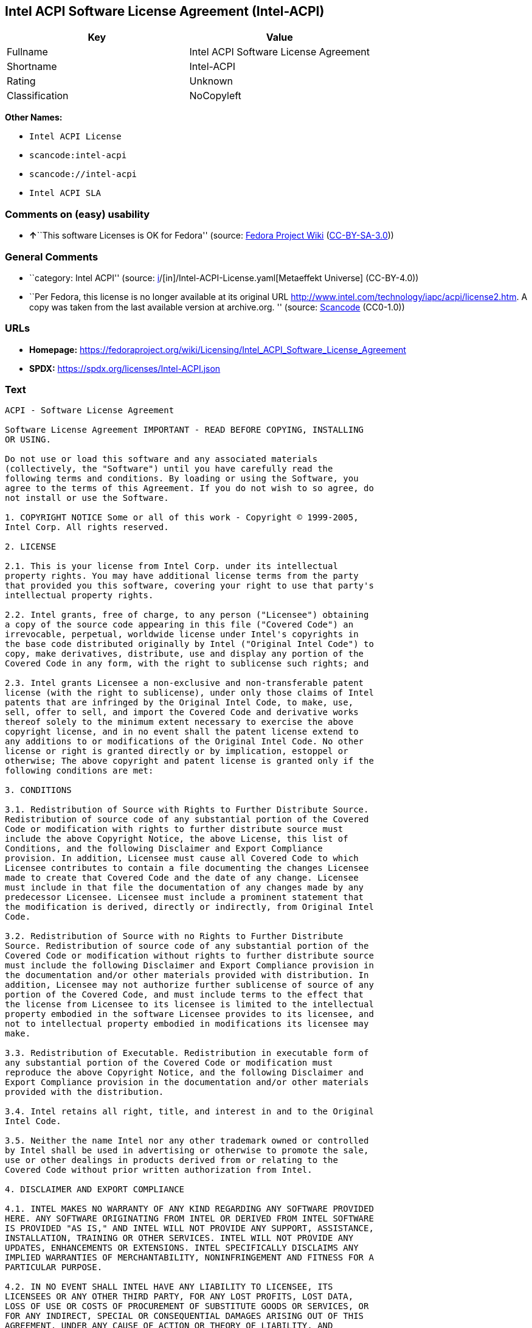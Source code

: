 == Intel ACPI Software License Agreement (Intel-ACPI)

[cols=",",options="header",]
|===
|Key |Value
|Fullname |Intel ACPI Software License Agreement
|Shortname |Intel-ACPI
|Rating |Unknown
|Classification |NoCopyleft
|===

*Other Names:*

* `Intel ACPI License`
* `scancode:intel-acpi`
* `scancode://intel-acpi`
* `Intel ACPI SLA`

=== Comments on (easy) usability

* **↑**``This software Licenses is OK for Fedora'' (source:
https://fedoraproject.org/wiki/Licensing:Main?rd=Licensing[Fedora
Project Wiki]
(https://creativecommons.org/licenses/by-sa/3.0/legalcode[CC-BY-SA-3.0]))

=== General Comments

* ``category: Intel ACPI'' (source:
https://github.com/org-metaeffekt/metaeffekt-universe/blob/main/src/main/resources/ae-universe/[i]/[in]/Intel-ACPI-License.yaml[Metaeffekt
Universe] (CC-BY-4.0))
* ``Per Fedora, this license is no longer available at its original URL
http://www.intel.com/technology/iapc/acpi/license2.htm. A copy was taken
from the last available version at archive.org. '' (source:
https://github.com/nexB/scancode-toolkit/blob/develop/src/licensedcode/data/licenses/intel-acpi.yml[Scancode]
(CC0-1.0))

=== URLs

* *Homepage:*
https://fedoraproject.org/wiki/Licensing/Intel_ACPI_Software_License_Agreement
* *SPDX:* https://spdx.org/licenses/Intel-ACPI.json

=== Text

....
ACPI - Software License Agreement

Software License Agreement IMPORTANT - READ BEFORE COPYING, INSTALLING
OR USING.

Do not use or load this software and any associated materials
(collectively, the "Software") until you have carefully read the
following terms and conditions. By loading or using the Software, you
agree to the terms of this Agreement. If you do not wish to so agree, do
not install or use the Software.

1. COPYRIGHT NOTICE Some or all of this work - Copyright © 1999-2005,
Intel Corp. All rights reserved.

2. LICENSE

2.1. This is your license from Intel Corp. under its intellectual
property rights. You may have additional license terms from the party
that provided you this software, covering your right to use that party's
intellectual property rights.

2.2. Intel grants, free of charge, to any person ("Licensee") obtaining
a copy of the source code appearing in this file ("Covered Code") an
irrevocable, perpetual, worldwide license under Intel's copyrights in
the base code distributed originally by Intel ("Original Intel Code") to
copy, make derivatives, distribute, use and display any portion of the
Covered Code in any form, with the right to sublicense such rights; and

2.3. Intel grants Licensee a non-exclusive and non-transferable patent
license (with the right to sublicense), under only those claims of Intel
patents that are infringed by the Original Intel Code, to make, use,
sell, offer to sell, and import the Covered Code and derivative works
thereof solely to the minimum extent necessary to exercise the above
copyright license, and in no event shall the patent license extend to
any additions to or modifications of the Original Intel Code. No other
license or right is granted directly or by implication, estoppel or
otherwise; The above copyright and patent license is granted only if the
following conditions are met:

3. CONDITIONS

3.1. Redistribution of Source with Rights to Further Distribute Source.
Redistribution of source code of any substantial portion of the Covered
Code or modification with rights to further distribute source must
include the above Copyright Notice, the above License, this list of
Conditions, and the following Disclaimer and Export Compliance
provision. In addition, Licensee must cause all Covered Code to which
Licensee contributes to contain a file documenting the changes Licensee
made to create that Covered Code and the date of any change. Licensee
must include in that file the documentation of any changes made by any
predecessor Licensee. Licensee must include a prominent statement that
the modification is derived, directly or indirectly, from Original Intel
Code.

3.2. Redistribution of Source with no Rights to Further Distribute
Source. Redistribution of source code of any substantial portion of the
Covered Code or modification without rights to further distribute source
must include the following Disclaimer and Export Compliance provision in
the documentation and/or other materials provided with distribution. In
addition, Licensee may not authorize further sublicense of source of any
portion of the Covered Code, and must include terms to the effect that
the license from Licensee to its licensee is limited to the intellectual
property embodied in the software Licensee provides to its licensee, and
not to intellectual property embodied in modifications its licensee may
make.

3.3. Redistribution of Executable. Redistribution in executable form of
any substantial portion of the Covered Code or modification must
reproduce the above Copyright Notice, and the following Disclaimer and
Export Compliance provision in the documentation and/or other materials
provided with the distribution.

3.4. Intel retains all right, title, and interest in and to the Original
Intel Code.

3.5. Neither the name Intel nor any other trademark owned or controlled
by Intel shall be used in advertising or otherwise to promote the sale,
use or other dealings in products derived from or relating to the
Covered Code without prior written authorization from Intel.

4. DISCLAIMER AND EXPORT COMPLIANCE

4.1. INTEL MAKES NO WARRANTY OF ANY KIND REGARDING ANY SOFTWARE PROVIDED
HERE. ANY SOFTWARE ORIGINATING FROM INTEL OR DERIVED FROM INTEL SOFTWARE
IS PROVIDED "AS IS," AND INTEL WILL NOT PROVIDE ANY SUPPORT, ASSISTANCE,
INSTALLATION, TRAINING OR OTHER SERVICES. INTEL WILL NOT PROVIDE ANY
UPDATES, ENHANCEMENTS OR EXTENSIONS. INTEL SPECIFICALLY DISCLAIMS ANY
IMPLIED WARRANTIES OF MERCHANTABILITY, NONINFRINGEMENT AND FITNESS FOR A
PARTICULAR PURPOSE.

4.2. IN NO EVENT SHALL INTEL HAVE ANY LIABILITY TO LICENSEE, ITS
LICENSEES OR ANY OTHER THIRD PARTY, FOR ANY LOST PROFITS, LOST DATA,
LOSS OF USE OR COSTS OF PROCUREMENT OF SUBSTITUTE GOODS OR SERVICES, OR
FOR ANY INDIRECT, SPECIAL OR CONSEQUENTIAL DAMAGES ARISING OUT OF THIS
AGREEMENT, UNDER ANY CAUSE OF ACTION OR THEORY OF LIABILITY, AND
IRRESPECTIVE OF WHETHER INTEL HAS ADVANCE NOTICE OF THE POSSIBILITY OF
SUCH DAMAGES. THESE LIMITATIONS SHALL APPLY NOTWITHSTANDING THE FAILURE
OF THE ESSENTIAL PURPOSE OF ANY LIMITED REMEDY.

4.3. Licensee shall not export, either directly or indirectly, any of
this software or system incorporating such software without first
obtaining any required license or other approval from the U. S.
Department of Commerce or any other agency or department of the United
States Government. In the event Licensee exports any such software from
the United States or re-exports any such software from a foreign
destination, Licensee shall ensure that the distribution and export/re-
export of the software is in compliance with all laws, regulations,
orders, or other restrictions of the U.S. Export Administration
Regulations. Licensee agrees that neither it nor any of its subsidiaries
will export/re-export any technical data, process, software, or service,
directly or indirectly, to any country for which the United States
government or any agency thereof requires an export license, other
governmental approval, or letter of assurance, without first obtaining
such license, approval or letter.
....

'''''

=== Raw Data

==== Facts

* LicenseName
* https://fedoraproject.org/wiki/Licensing:Main?rd=Licensing[Fedora
Project Wiki]
(https://creativecommons.org/licenses/by-sa/3.0/legalcode[CC-BY-SA-3.0])
* https://github.com/org-metaeffekt/metaeffekt-universe/blob/main/src/main/resources/ae-universe/[i]/[in]/Intel-ACPI-License.yaml[Metaeffekt
Universe] (CC-BY-4.0)
* https://spdx.org/licenses/Intel-ACPI.html[SPDX] (all data [in this
repository] is generated)
* https://github.com/nexB/scancode-toolkit/blob/develop/src/licensedcode/data/licenses/intel-acpi.yml[Scancode]
(CC0-1.0)

==== Raw JSON

....
{
    "__impliedNames": [
        "Intel-ACPI",
        "Intel ACPI Software License Agreement",
        "Intel ACPI License",
        "scancode:intel-acpi",
        "scancode://intel-acpi",
        "Intel ACPI SLA"
    ],
    "__impliedId": "Intel-ACPI",
    "__isFsfFree": true,
    "__impliedAmbiguousNames": [
        "Intel ACPI",
        "INTEL ACPI",
        "Intel-ACPI",
        "INTEL-ACPI",
        "ACPI - Software License Agreement"
    ],
    "__impliedComments": [
        [
            "Metaeffekt Universe",
            [
                "category: Intel ACPI"
            ]
        ],
        [
            "Scancode",
            [
                "Per Fedora, this license is no longer available at its original URL\nhttp://www.intel.com/technology/iapc/acpi/license2.htm. A copy was taken\nfrom the last available version at archive.org.\n"
            ]
        ]
    ],
    "facts": {
        "LicenseName": {
            "implications": {
                "__impliedNames": [
                    "Intel-ACPI"
                ],
                "__impliedId": "Intel-ACPI"
            },
            "shortname": "Intel-ACPI",
            "otherNames": []
        },
        "SPDX": {
            "isSPDXLicenseDeprecated": false,
            "spdxFullName": "Intel ACPI Software License Agreement",
            "spdxDetailsURL": "https://spdx.org/licenses/Intel-ACPI.json",
            "_sourceURL": "https://spdx.org/licenses/Intel-ACPI.html",
            "spdxLicIsOSIApproved": false,
            "spdxSeeAlso": [
                "https://fedoraproject.org/wiki/Licensing/Intel_ACPI_Software_License_Agreement"
            ],
            "_implications": {
                "__impliedNames": [
                    "Intel-ACPI",
                    "Intel ACPI Software License Agreement"
                ],
                "__impliedId": "Intel-ACPI",
                "__isOsiApproved": false,
                "__impliedURLs": [
                    [
                        "SPDX",
                        "https://spdx.org/licenses/Intel-ACPI.json"
                    ],
                    [
                        null,
                        "https://fedoraproject.org/wiki/Licensing/Intel_ACPI_Software_License_Agreement"
                    ]
                ]
            },
            "spdxLicenseId": "Intel-ACPI"
        },
        "Fedora Project Wiki": {
            "GPLv2 Compat?": "Yes",
            "rating": "Good",
            "Upstream URL": "https://fedoraproject.org/wiki/Licensing/Intel_ACPI_Software_License_Agreement",
            "GPLv3 Compat?": "Yes",
            "Short Name": "Intel ACPI",
            "licenseType": "license",
            "_sourceURL": "https://fedoraproject.org/wiki/Licensing:Main?rd=Licensing",
            "Full Name": "Intel ACPI Software License Agreement",
            "FSF Free?": "Yes",
            "_implications": {
                "__impliedNames": [
                    "Intel ACPI Software License Agreement"
                ],
                "__isFsfFree": true,
                "__impliedAmbiguousNames": [
                    "Intel ACPI"
                ],
                "__impliedJudgement": [
                    [
                        "Fedora Project Wiki",
                        {
                            "tag": "PositiveJudgement",
                            "contents": "This software Licenses is OK for Fedora"
                        }
                    ]
                ]
            }
        },
        "Scancode": {
            "otherUrls": null,
            "homepageUrl": "https://fedoraproject.org/wiki/Licensing/Intel_ACPI_Software_License_Agreement",
            "shortName": "Intel ACPI SLA",
            "textUrls": null,
            "text": "ACPI - Software License Agreement\n\nSoftware License Agreement IMPORTANT - READ BEFORE COPYING, INSTALLING\nOR USING.\n\nDo not use or load this software and any associated materials\n(collectively, the \"Software\") until you have carefully read the\nfollowing terms and conditions. By loading or using the Software, you\nagree to the terms of this Agreement. If you do not wish to so agree, do\nnot install or use the Software.\n\n1. COPYRIGHT NOTICE Some or all of this work - Copyright Â© 1999-2005,\nIntel Corp. All rights reserved.\n\n2. LICENSE\n\n2.1. This is your license from Intel Corp. under its intellectual\nproperty rights. You may have additional license terms from the party\nthat provided you this software, covering your right to use that party's\nintellectual property rights.\n\n2.2. Intel grants, free of charge, to any person (\"Licensee\") obtaining\na copy of the source code appearing in this file (\"Covered Code\") an\nirrevocable, perpetual, worldwide license under Intel's copyrights in\nthe base code distributed originally by Intel (\"Original Intel Code\") to\ncopy, make derivatives, distribute, use and display any portion of the\nCovered Code in any form, with the right to sublicense such rights; and\n\n2.3. Intel grants Licensee a non-exclusive and non-transferable patent\nlicense (with the right to sublicense), under only those claims of Intel\npatents that are infringed by the Original Intel Code, to make, use,\nsell, offer to sell, and import the Covered Code and derivative works\nthereof solely to the minimum extent necessary to exercise the above\ncopyright license, and in no event shall the patent license extend to\nany additions to or modifications of the Original Intel Code. No other\nlicense or right is granted directly or by implication, estoppel or\notherwise; The above copyright and patent license is granted only if the\nfollowing conditions are met:\n\n3. CONDITIONS\n\n3.1. Redistribution of Source with Rights to Further Distribute Source.\nRedistribution of source code of any substantial portion of the Covered\nCode or modification with rights to further distribute source must\ninclude the above Copyright Notice, the above License, this list of\nConditions, and the following Disclaimer and Export Compliance\nprovision. In addition, Licensee must cause all Covered Code to which\nLicensee contributes to contain a file documenting the changes Licensee\nmade to create that Covered Code and the date of any change. Licensee\nmust include in that file the documentation of any changes made by any\npredecessor Licensee. Licensee must include a prominent statement that\nthe modification is derived, directly or indirectly, from Original Intel\nCode.\n\n3.2. Redistribution of Source with no Rights to Further Distribute\nSource. Redistribution of source code of any substantial portion of the\nCovered Code or modification without rights to further distribute source\nmust include the following Disclaimer and Export Compliance provision in\nthe documentation and/or other materials provided with distribution. In\naddition, Licensee may not authorize further sublicense of source of any\nportion of the Covered Code, and must include terms to the effect that\nthe license from Licensee to its licensee is limited to the intellectual\nproperty embodied in the software Licensee provides to its licensee, and\nnot to intellectual property embodied in modifications its licensee may\nmake.\n\n3.3. Redistribution of Executable. Redistribution in executable form of\nany substantial portion of the Covered Code or modification must\nreproduce the above Copyright Notice, and the following Disclaimer and\nExport Compliance provision in the documentation and/or other materials\nprovided with the distribution.\n\n3.4. Intel retains all right, title, and interest in and to the Original\nIntel Code.\n\n3.5. Neither the name Intel nor any other trademark owned or controlled\nby Intel shall be used in advertising or otherwise to promote the sale,\nuse or other dealings in products derived from or relating to the\nCovered Code without prior written authorization from Intel.\n\n4. DISCLAIMER AND EXPORT COMPLIANCE\n\n4.1. INTEL MAKES NO WARRANTY OF ANY KIND REGARDING ANY SOFTWARE PROVIDED\nHERE. ANY SOFTWARE ORIGINATING FROM INTEL OR DERIVED FROM INTEL SOFTWARE\nIS PROVIDED \"AS IS,\" AND INTEL WILL NOT PROVIDE ANY SUPPORT, ASSISTANCE,\nINSTALLATION, TRAINING OR OTHER SERVICES. INTEL WILL NOT PROVIDE ANY\nUPDATES, ENHANCEMENTS OR EXTENSIONS. INTEL SPECIFICALLY DISCLAIMS ANY\nIMPLIED WARRANTIES OF MERCHANTABILITY, NONINFRINGEMENT AND FITNESS FOR A\nPARTICULAR PURPOSE.\n\n4.2. IN NO EVENT SHALL INTEL HAVE ANY LIABILITY TO LICENSEE, ITS\nLICENSEES OR ANY OTHER THIRD PARTY, FOR ANY LOST PROFITS, LOST DATA,\nLOSS OF USE OR COSTS OF PROCUREMENT OF SUBSTITUTE GOODS OR SERVICES, OR\nFOR ANY INDIRECT, SPECIAL OR CONSEQUENTIAL DAMAGES ARISING OUT OF THIS\nAGREEMENT, UNDER ANY CAUSE OF ACTION OR THEORY OF LIABILITY, AND\nIRRESPECTIVE OF WHETHER INTEL HAS ADVANCE NOTICE OF THE POSSIBILITY OF\nSUCH DAMAGES. THESE LIMITATIONS SHALL APPLY NOTWITHSTANDING THE FAILURE\nOF THE ESSENTIAL PURPOSE OF ANY LIMITED REMEDY.\n\n4.3. Licensee shall not export, either directly or indirectly, any of\nthis software or system incorporating such software without first\nobtaining any required license or other approval from the U. S.\nDepartment of Commerce or any other agency or department of the United\nStates Government. In the event Licensee exports any such software from\nthe United States or re-exports any such software from a foreign\ndestination, Licensee shall ensure that the distribution and export/re-\nexport of the software is in compliance with all laws, regulations,\norders, or other restrictions of the U.S. Export Administration\nRegulations. Licensee agrees that neither it nor any of its subsidiaries\nwill export/re-export any technical data, process, software, or service,\ndirectly or indirectly, to any country for which the United States\ngovernment or any agency thereof requires an export license, other\ngovernmental approval, or letter of assurance, without first obtaining\nsuch license, approval or letter.",
            "category": "Permissive",
            "osiUrl": null,
            "owner": "Intel Corporation",
            "_sourceURL": "https://github.com/nexB/scancode-toolkit/blob/develop/src/licensedcode/data/licenses/intel-acpi.yml",
            "key": "intel-acpi",
            "name": "Intel ACPI Software License Agreement",
            "spdxId": "Intel-ACPI",
            "notes": "Per Fedora, this license is no longer available at its original URL\nhttp://www.intel.com/technology/iapc/acpi/license2.htm. A copy was taken\nfrom the last available version at archive.org.\n",
            "_implications": {
                "__impliedNames": [
                    "scancode://intel-acpi",
                    "Intel ACPI SLA",
                    "Intel-ACPI"
                ],
                "__impliedId": "Intel-ACPI",
                "__impliedComments": [
                    [
                        "Scancode",
                        [
                            "Per Fedora, this license is no longer available at its original URL\nhttp://www.intel.com/technology/iapc/acpi/license2.htm. A copy was taken\nfrom the last available version at archive.org.\n"
                        ]
                    ]
                ],
                "__impliedCopyleft": [
                    [
                        "Scancode",
                        "NoCopyleft"
                    ]
                ],
                "__calculatedCopyleft": "NoCopyleft",
                "__impliedText": "ACPI - Software License Agreement\n\nSoftware License Agreement IMPORTANT - READ BEFORE COPYING, INSTALLING\nOR USING.\n\nDo not use or load this software and any associated materials\n(collectively, the \"Software\") until you have carefully read the\nfollowing terms and conditions. By loading or using the Software, you\nagree to the terms of this Agreement. If you do not wish to so agree, do\nnot install or use the Software.\n\n1. COPYRIGHT NOTICE Some or all of this work - Copyright © 1999-2005,\nIntel Corp. All rights reserved.\n\n2. LICENSE\n\n2.1. This is your license from Intel Corp. under its intellectual\nproperty rights. You may have additional license terms from the party\nthat provided you this software, covering your right to use that party's\nintellectual property rights.\n\n2.2. Intel grants, free of charge, to any person (\"Licensee\") obtaining\na copy of the source code appearing in this file (\"Covered Code\") an\nirrevocable, perpetual, worldwide license under Intel's copyrights in\nthe base code distributed originally by Intel (\"Original Intel Code\") to\ncopy, make derivatives, distribute, use and display any portion of the\nCovered Code in any form, with the right to sublicense such rights; and\n\n2.3. Intel grants Licensee a non-exclusive and non-transferable patent\nlicense (with the right to sublicense), under only those claims of Intel\npatents that are infringed by the Original Intel Code, to make, use,\nsell, offer to sell, and import the Covered Code and derivative works\nthereof solely to the minimum extent necessary to exercise the above\ncopyright license, and in no event shall the patent license extend to\nany additions to or modifications of the Original Intel Code. No other\nlicense or right is granted directly or by implication, estoppel or\notherwise; The above copyright and patent license is granted only if the\nfollowing conditions are met:\n\n3. CONDITIONS\n\n3.1. Redistribution of Source with Rights to Further Distribute Source.\nRedistribution of source code of any substantial portion of the Covered\nCode or modification with rights to further distribute source must\ninclude the above Copyright Notice, the above License, this list of\nConditions, and the following Disclaimer and Export Compliance\nprovision. In addition, Licensee must cause all Covered Code to which\nLicensee contributes to contain a file documenting the changes Licensee\nmade to create that Covered Code and the date of any change. Licensee\nmust include in that file the documentation of any changes made by any\npredecessor Licensee. Licensee must include a prominent statement that\nthe modification is derived, directly or indirectly, from Original Intel\nCode.\n\n3.2. Redistribution of Source with no Rights to Further Distribute\nSource. Redistribution of source code of any substantial portion of the\nCovered Code or modification without rights to further distribute source\nmust include the following Disclaimer and Export Compliance provision in\nthe documentation and/or other materials provided with distribution. In\naddition, Licensee may not authorize further sublicense of source of any\nportion of the Covered Code, and must include terms to the effect that\nthe license from Licensee to its licensee is limited to the intellectual\nproperty embodied in the software Licensee provides to its licensee, and\nnot to intellectual property embodied in modifications its licensee may\nmake.\n\n3.3. Redistribution of Executable. Redistribution in executable form of\nany substantial portion of the Covered Code or modification must\nreproduce the above Copyright Notice, and the following Disclaimer and\nExport Compliance provision in the documentation and/or other materials\nprovided with the distribution.\n\n3.4. Intel retains all right, title, and interest in and to the Original\nIntel Code.\n\n3.5. Neither the name Intel nor any other trademark owned or controlled\nby Intel shall be used in advertising or otherwise to promote the sale,\nuse or other dealings in products derived from or relating to the\nCovered Code without prior written authorization from Intel.\n\n4. DISCLAIMER AND EXPORT COMPLIANCE\n\n4.1. INTEL MAKES NO WARRANTY OF ANY KIND REGARDING ANY SOFTWARE PROVIDED\nHERE. ANY SOFTWARE ORIGINATING FROM INTEL OR DERIVED FROM INTEL SOFTWARE\nIS PROVIDED \"AS IS,\" AND INTEL WILL NOT PROVIDE ANY SUPPORT, ASSISTANCE,\nINSTALLATION, TRAINING OR OTHER SERVICES. INTEL WILL NOT PROVIDE ANY\nUPDATES, ENHANCEMENTS OR EXTENSIONS. INTEL SPECIFICALLY DISCLAIMS ANY\nIMPLIED WARRANTIES OF MERCHANTABILITY, NONINFRINGEMENT AND FITNESS FOR A\nPARTICULAR PURPOSE.\n\n4.2. IN NO EVENT SHALL INTEL HAVE ANY LIABILITY TO LICENSEE, ITS\nLICENSEES OR ANY OTHER THIRD PARTY, FOR ANY LOST PROFITS, LOST DATA,\nLOSS OF USE OR COSTS OF PROCUREMENT OF SUBSTITUTE GOODS OR SERVICES, OR\nFOR ANY INDIRECT, SPECIAL OR CONSEQUENTIAL DAMAGES ARISING OUT OF THIS\nAGREEMENT, UNDER ANY CAUSE OF ACTION OR THEORY OF LIABILITY, AND\nIRRESPECTIVE OF WHETHER INTEL HAS ADVANCE NOTICE OF THE POSSIBILITY OF\nSUCH DAMAGES. THESE LIMITATIONS SHALL APPLY NOTWITHSTANDING THE FAILURE\nOF THE ESSENTIAL PURPOSE OF ANY LIMITED REMEDY.\n\n4.3. Licensee shall not export, either directly or indirectly, any of\nthis software or system incorporating such software without first\nobtaining any required license or other approval from the U. S.\nDepartment of Commerce or any other agency or department of the United\nStates Government. In the event Licensee exports any such software from\nthe United States or re-exports any such software from a foreign\ndestination, Licensee shall ensure that the distribution and export/re-\nexport of the software is in compliance with all laws, regulations,\norders, or other restrictions of the U.S. Export Administration\nRegulations. Licensee agrees that neither it nor any of its subsidiaries\nwill export/re-export any technical data, process, software, or service,\ndirectly or indirectly, to any country for which the United States\ngovernment or any agency thereof requires an export license, other\ngovernmental approval, or letter of assurance, without first obtaining\nsuch license, approval or letter.",
                "__impliedURLs": [
                    [
                        "Homepage",
                        "https://fedoraproject.org/wiki/Licensing/Intel_ACPI_Software_License_Agreement"
                    ]
                ]
            }
        },
        "Metaeffekt Universe": {
            "spdxIdentifier": "Intel-ACPI",
            "shortName": null,
            "category": "Intel ACPI",
            "alternativeNames": [
                "Intel ACPI",
                "INTEL ACPI",
                "Intel-ACPI",
                "INTEL-ACPI",
                "ACPI - Software License Agreement"
            ],
            "_sourceURL": "https://github.com/org-metaeffekt/metaeffekt-universe/blob/main/src/main/resources/ae-universe/[i]/[in]/Intel-ACPI-License.yaml",
            "otherIds": [
                "scancode:intel-acpi"
            ],
            "canonicalName": "Intel ACPI License",
            "_implications": {
                "__impliedNames": [
                    "Intel ACPI License",
                    "Intel-ACPI",
                    "scancode:intel-acpi"
                ],
                "__impliedId": "Intel-ACPI",
                "__impliedAmbiguousNames": [
                    "Intel ACPI",
                    "INTEL ACPI",
                    "Intel-ACPI",
                    "INTEL-ACPI",
                    "ACPI - Software License Agreement"
                ],
                "__impliedComments": [
                    [
                        "Metaeffekt Universe",
                        [
                            "category: Intel ACPI"
                        ]
                    ]
                ]
            }
        }
    },
    "__impliedJudgement": [
        [
            "Fedora Project Wiki",
            {
                "tag": "PositiveJudgement",
                "contents": "This software Licenses is OK for Fedora"
            }
        ]
    ],
    "__impliedCopyleft": [
        [
            "Scancode",
            "NoCopyleft"
        ]
    ],
    "__calculatedCopyleft": "NoCopyleft",
    "__isOsiApproved": false,
    "__impliedText": "ACPI - Software License Agreement\n\nSoftware License Agreement IMPORTANT - READ BEFORE COPYING, INSTALLING\nOR USING.\n\nDo not use or load this software and any associated materials\n(collectively, the \"Software\") until you have carefully read the\nfollowing terms and conditions. By loading or using the Software, you\nagree to the terms of this Agreement. If you do not wish to so agree, do\nnot install or use the Software.\n\n1. COPYRIGHT NOTICE Some or all of this work - Copyright © 1999-2005,\nIntel Corp. All rights reserved.\n\n2. LICENSE\n\n2.1. This is your license from Intel Corp. under its intellectual\nproperty rights. You may have additional license terms from the party\nthat provided you this software, covering your right to use that party's\nintellectual property rights.\n\n2.2. Intel grants, free of charge, to any person (\"Licensee\") obtaining\na copy of the source code appearing in this file (\"Covered Code\") an\nirrevocable, perpetual, worldwide license under Intel's copyrights in\nthe base code distributed originally by Intel (\"Original Intel Code\") to\ncopy, make derivatives, distribute, use and display any portion of the\nCovered Code in any form, with the right to sublicense such rights; and\n\n2.3. Intel grants Licensee a non-exclusive and non-transferable patent\nlicense (with the right to sublicense), under only those claims of Intel\npatents that are infringed by the Original Intel Code, to make, use,\nsell, offer to sell, and import the Covered Code and derivative works\nthereof solely to the minimum extent necessary to exercise the above\ncopyright license, and in no event shall the patent license extend to\nany additions to or modifications of the Original Intel Code. No other\nlicense or right is granted directly or by implication, estoppel or\notherwise; The above copyright and patent license is granted only if the\nfollowing conditions are met:\n\n3. CONDITIONS\n\n3.1. Redistribution of Source with Rights to Further Distribute Source.\nRedistribution of source code of any substantial portion of the Covered\nCode or modification with rights to further distribute source must\ninclude the above Copyright Notice, the above License, this list of\nConditions, and the following Disclaimer and Export Compliance\nprovision. In addition, Licensee must cause all Covered Code to which\nLicensee contributes to contain a file documenting the changes Licensee\nmade to create that Covered Code and the date of any change. Licensee\nmust include in that file the documentation of any changes made by any\npredecessor Licensee. Licensee must include a prominent statement that\nthe modification is derived, directly or indirectly, from Original Intel\nCode.\n\n3.2. Redistribution of Source with no Rights to Further Distribute\nSource. Redistribution of source code of any substantial portion of the\nCovered Code or modification without rights to further distribute source\nmust include the following Disclaimer and Export Compliance provision in\nthe documentation and/or other materials provided with distribution. In\naddition, Licensee may not authorize further sublicense of source of any\nportion of the Covered Code, and must include terms to the effect that\nthe license from Licensee to its licensee is limited to the intellectual\nproperty embodied in the software Licensee provides to its licensee, and\nnot to intellectual property embodied in modifications its licensee may\nmake.\n\n3.3. Redistribution of Executable. Redistribution in executable form of\nany substantial portion of the Covered Code or modification must\nreproduce the above Copyright Notice, and the following Disclaimer and\nExport Compliance provision in the documentation and/or other materials\nprovided with the distribution.\n\n3.4. Intel retains all right, title, and interest in and to the Original\nIntel Code.\n\n3.5. Neither the name Intel nor any other trademark owned or controlled\nby Intel shall be used in advertising or otherwise to promote the sale,\nuse or other dealings in products derived from or relating to the\nCovered Code without prior written authorization from Intel.\n\n4. DISCLAIMER AND EXPORT COMPLIANCE\n\n4.1. INTEL MAKES NO WARRANTY OF ANY KIND REGARDING ANY SOFTWARE PROVIDED\nHERE. ANY SOFTWARE ORIGINATING FROM INTEL OR DERIVED FROM INTEL SOFTWARE\nIS PROVIDED \"AS IS,\" AND INTEL WILL NOT PROVIDE ANY SUPPORT, ASSISTANCE,\nINSTALLATION, TRAINING OR OTHER SERVICES. INTEL WILL NOT PROVIDE ANY\nUPDATES, ENHANCEMENTS OR EXTENSIONS. INTEL SPECIFICALLY DISCLAIMS ANY\nIMPLIED WARRANTIES OF MERCHANTABILITY, NONINFRINGEMENT AND FITNESS FOR A\nPARTICULAR PURPOSE.\n\n4.2. IN NO EVENT SHALL INTEL HAVE ANY LIABILITY TO LICENSEE, ITS\nLICENSEES OR ANY OTHER THIRD PARTY, FOR ANY LOST PROFITS, LOST DATA,\nLOSS OF USE OR COSTS OF PROCUREMENT OF SUBSTITUTE GOODS OR SERVICES, OR\nFOR ANY INDIRECT, SPECIAL OR CONSEQUENTIAL DAMAGES ARISING OUT OF THIS\nAGREEMENT, UNDER ANY CAUSE OF ACTION OR THEORY OF LIABILITY, AND\nIRRESPECTIVE OF WHETHER INTEL HAS ADVANCE NOTICE OF THE POSSIBILITY OF\nSUCH DAMAGES. THESE LIMITATIONS SHALL APPLY NOTWITHSTANDING THE FAILURE\nOF THE ESSENTIAL PURPOSE OF ANY LIMITED REMEDY.\n\n4.3. Licensee shall not export, either directly or indirectly, any of\nthis software or system incorporating such software without first\nobtaining any required license or other approval from the U. S.\nDepartment of Commerce or any other agency or department of the United\nStates Government. In the event Licensee exports any such software from\nthe United States or re-exports any such software from a foreign\ndestination, Licensee shall ensure that the distribution and export/re-\nexport of the software is in compliance with all laws, regulations,\norders, or other restrictions of the U.S. Export Administration\nRegulations. Licensee agrees that neither it nor any of its subsidiaries\nwill export/re-export any technical data, process, software, or service,\ndirectly or indirectly, to any country for which the United States\ngovernment or any agency thereof requires an export license, other\ngovernmental approval, or letter of assurance, without first obtaining\nsuch license, approval or letter.",
    "__impliedURLs": [
        [
            "SPDX",
            "https://spdx.org/licenses/Intel-ACPI.json"
        ],
        [
            null,
            "https://fedoraproject.org/wiki/Licensing/Intel_ACPI_Software_License_Agreement"
        ],
        [
            "Homepage",
            "https://fedoraproject.org/wiki/Licensing/Intel_ACPI_Software_License_Agreement"
        ]
    ]
}
....

==== Dot Cluster Graph

../dot/Intel-ACPI.svg
